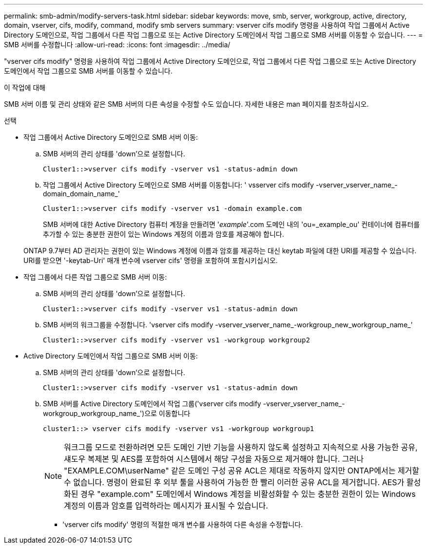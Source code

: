 ---
permalink: smb-admin/modify-servers-task.html 
sidebar: sidebar 
keywords: move, smb, server, workgroup, active, directory, domain, vserver, cifs, modify, command, modify smb servers 
summary: vserver cifs modify 명령을 사용하여 작업 그룹에서 Active Directory 도메인으로, 작업 그룹에서 다른 작업 그룹으로 또는 Active Directory 도메인에서 작업 그룹으로 SMB 서버를 이동할 수 있습니다. 
---
= SMB 서버를 수정합니다
:allow-uri-read: 
:icons: font
:imagesdir: ../media/


[role="lead"]
"vserver cifs modify" 명령을 사용하여 작업 그룹에서 Active Directory 도메인으로, 작업 그룹에서 다른 작업 그룹으로 또는 Active Directory 도메인에서 작업 그룹으로 SMB 서버를 이동할 수 있습니다.

.이 작업에 대해
SMB 서버 이름 및 관리 상태와 같은 SMB 서버의 다른 속성을 수정할 수도 있습니다. 자세한 내용은 man 페이지를 참조하십시오.

.선택
* 작업 그룹에서 Active Directory 도메인으로 SMB 서버 이동:
+
.. SMB 서버의 관리 상태를 'down'으로 설정합니다.
+
[listing]
----
Cluster1::>vserver cifs modify -vserver vs1 -status-admin down
----
.. 작업 그룹에서 Active Directory 도메인으로 SMB 서버를 이동합니다: ' vsserver cifs modify -vserver_vserver_name_-domain_domain_name_'
+
[listing]
----
Cluster1::>vserver cifs modify -vserver vs1 -domain example.com
----
+
SMB 서버에 대한 Active Directory 컴퓨터 계정을 만들려면 '_example_'.com 도메인 내의 'ou=_example_ou' 컨테이너에 컴퓨터를 추가할 수 있는 충분한 권한이 있는 Windows 계정의 이름과 암호를 제공해야 합니다.

+
ONTAP 9.7부터 AD 관리자는 권한이 있는 Windows 계정에 이름과 암호를 제공하는 대신 keytab 파일에 대한 URI를 제공할 수 있습니다. URI를 받으면 '-keytab-Uri' 매개 변수에 vserver cifs' 명령을 포함하여 포함시키십시오.



* 작업 그룹에서 다른 작업 그룹으로 SMB 서버 이동:
+
.. SMB 서버의 관리 상태를 'down'으로 설정합니다.
+
[listing]
----
Cluster1::>vserver cifs modify -vserver vs1 -status-admin down
----
.. SMB 서버의 워크그룹을 수정합니다. 'vserver cifs modify -vserver_vserver_name_-workgroup_new_workgroup_name_'
+
[listing]
----
Cluster1::>vserver cifs modify -vserver vs1 -workgroup workgroup2
----


* Active Directory 도메인에서 작업 그룹으로 SMB 서버 이동:
+
.. SMB 서버의 관리 상태를 'down'으로 설정합니다.
+
[listing]
----
Cluster1::>vserver cifs modify -vserver vs1 -status-admin down
----
.. SMB 서버를 Active Directory 도메인에서 작업 그룹('vserver cifs modify -vserver_vserver_name_-workgroup_workgroup_name_')으로 이동합니다
+
[listing]
----
cluster1::> vserver cifs modify -vserver vs1 -workgroup workgroup1
----
+
[NOTE]
====
워크그룹 모드로 전환하려면 모든 도메인 기반 기능을 사용하지 않도록 설정하고 지속적으로 사용 가능한 공유, 섀도우 복제본 및 AES를 포함하여 시스템에서 해당 구성을 자동으로 제거해야 합니다. 그러나 "EXAMPLE.COM\userName" 같은 도메인 구성 공유 ACL은 제대로 작동하지 않지만 ONTAP에서는 제거할 수 없습니다. 명령이 완료된 후 외부 툴을 사용하여 가능한 한 빨리 이러한 공유 ACL을 제거합니다. AES가 활성화된 경우 "example.com" 도메인에서 Windows 계정을 비활성화할 수 있는 충분한 권한이 있는 Windows 계정의 이름과 암호를 입력하라는 메시지가 표시될 수 있습니다.

====
+
*** 'vserver cifs modify' 명령의 적절한 매개 변수를 사용하여 다른 속성을 수정합니다.





